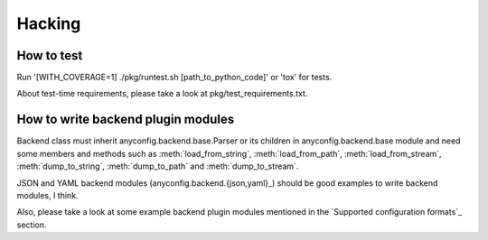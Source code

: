 Hacking
--------

How to test
^^^^^^^^^^^^^

Run '[WITH_COVERAGE=1] ./pkg/runtest.sh [path_to_python_code]' or 'tox' for tests.

About test-time requirements, please take a look at pkg/test_requirements.txt.

How to write backend plugin modules
^^^^^^^^^^^^^^^^^^^^^^^^^^^^^^^^^^^^^^

Backend class must inherit anyconfig.backend.base.Parser or its children in
anyconfig.backend.base module and need some members and methods such as
:meth:`load_from_string`, :meth:`load_from_path`, :meth:`load_from_stream`,
:meth:`dump_to_string`, :meth:`dump_to_path` and :meth:`dump_to_stream`.

JSON and YAML backend modules (anyconfig.backend.{json,yaml}_) should be good
examples to write backend modules, I think.

Also, please take a look at some example backend plugin modules mentioned in
the `Supported configuration formats`_ section.

.. vim:sw=2:ts=2:et:
